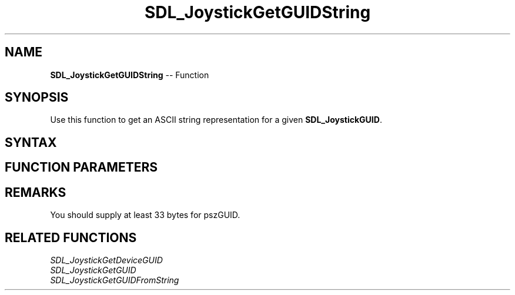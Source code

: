 .TH SDL_JoystickGetGUIDString 3 "2018.10.07" "https://github.com/haxpor/sdl2-manpage" "SDL2"
.SH NAME
\fBSDL_JoystickGetGUIDString\fR -- Function

.SH SYNOPSIS
Use this function to get an ASCII string representation for a given \fBSDL_JoystickGUID\fR.

.SH SYNTAX
.TS
tab(:) allbox;
a.
T{
.nf
void SDL_JoystickGetGUIDString(SDL_JoystickGUID   guid,
                               char*              pszGUID,
                               int                cbGUID)
.fi
T}
.TE

.SH FUNCTION PARAMETERS
.TS
tab(:) allbox;
ab l.
guid:T{
the \fBSDL_JoystickGUID\fR you wish to convert to string
T}
pszGUID:T{
buffer in which to write the ASCII string
T}
cbGUID:T{
the size of pszGUID
T}
.TE

.SH REMARKS
You should supply at least 33 bytes for pszGUID.

.SH RELATED FUNCTIONS
\fISDL_JoystickGetDeviceGUID\fR
.br
\fISDL_JoystickGetGUID\fR
.br
\fISDL_JoystickGetGUIDFromString\fR
